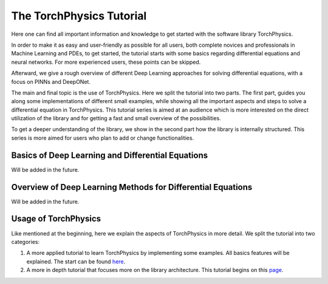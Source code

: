 =========================
The TorchPhysics Tutorial
=========================
Here one can find all important information and knowledge to get started with the 
software library TorchPhysics.

In order to make it as easy and user-friendly as possible for all users, 
both complete novices and professionals in Machine Learning and PDEs, to get started, the tutorial
starts with some basics regarding differential equations and neural networks. For more
experienced users, these points can be skipped.

Afterward, we give a rough overview of different Deep Learning approaches for solving 
differential equations, with a focus on PINNs and DeepONet.

The main and final topic is the use of TorchPhysics. Here we split the tutorial into two parts.
The first part, guides you along some implementations of different small examples, while showing 
all the important aspects and steps to solve a differential equation in TorchPhysics. This tutorial
series is aimed at an audience which is more interested on the direct utilization of the library 
and for getting a fast and small overview of the possibilities.

To get a deeper understanding of the library, we show in the second part how the library is 
internally structured. This series is more aimed for users who plan to add or change functionalities.


Basics of Deep Learning and Differential Equations
=====================================================
Will be added in the future.


Overview of Deep Learning Methods for Differential Equations
============================================================
Will be added in the future.


Usage of TorchPhysics
=====================
Like mentioned at the beginning, here we explain the aspects of TorchPhysics in more 
detail. We split the tutorial into two categories:

1) A more applied tutorial to learn TorchPhysics by implementing some examples.
   All basics features will be explained. The start can be found here_.

2) A more in depth tutorial that focuses more on the library architecture. This 
   tutorial begins on this page_.


.. _here : applied_tutorial_start.html
.. _page : tutorial_start.html